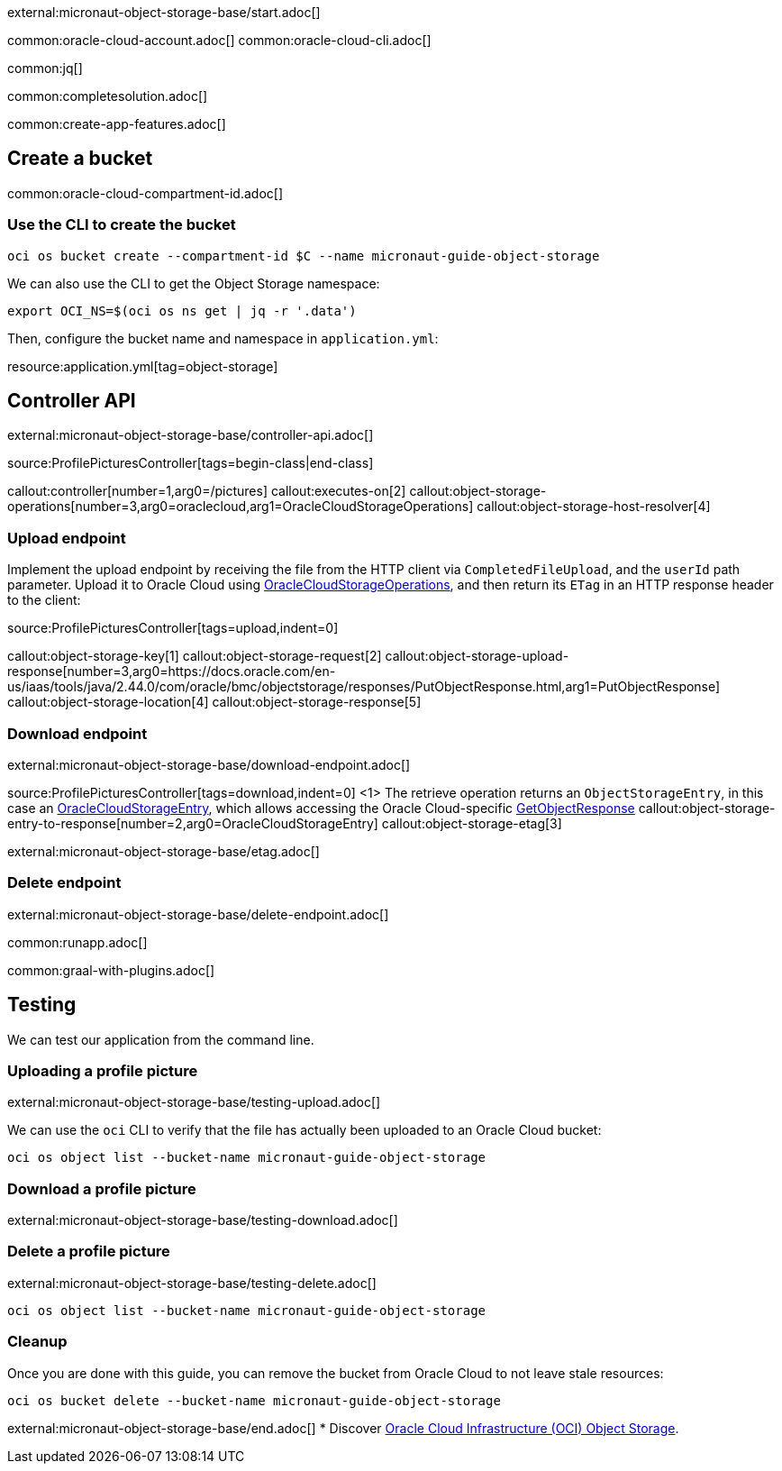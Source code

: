 external:micronaut-object-storage-base/start.adoc[]

common:oracle-cloud-account.adoc[]
common:oracle-cloud-cli.adoc[]

common:jq[]

common:completesolution.adoc[]

common:create-app-features.adoc[]

== Create a bucket

common:oracle-cloud-compartment-id.adoc[]

=== Use the CLI to create the bucket

[source,bash]
----
oci os bucket create --compartment-id $C --name micronaut-guide-object-storage
----

We can also use the CLI to get the Object Storage namespace:

[source,bash]
----
export OCI_NS=$(oci os ns get | jq -r '.data')
----

Then, configure the bucket name and namespace in `application.yml`:

resource:application.yml[tag=object-storage]

== Controller API

external:micronaut-object-storage-base/controller-api.adoc[]

source:ProfilePicturesController[tags=begin-class|end-class]

callout:controller[number=1,arg0=/pictures]
callout:executes-on[2]
callout:object-storage-operations[number=3,arg0=oraclecloud,arg1=OracleCloudStorageOperations]
callout:object-storage-host-resolver[4]

=== Upload endpoint

Implement the upload endpoint by receiving the file from the HTTP client via `CompletedFileUpload`, and the `userId` path
parameter. Upload it to Oracle Cloud using
https://micronaut-projects.github.io/micronaut-object-storage/latest/api/io/micronaut/objectstorage/oraclecloud/OracleCloudStorageOperations.html[OracleCloudStorageOperations],
and then return its `ETag` in an HTTP response header to the client:

source:ProfilePicturesController[tags=upload,indent=0]

callout:object-storage-key[1]
callout:object-storage-request[2]
callout:object-storage-upload-response[number=3,arg0=https://docs.oracle.com/en-us/iaas/tools/java/2.44.0/com/oracle/bmc/objectstorage/responses/PutObjectResponse.html,arg1=PutObjectResponse]
callout:object-storage-location[4]
callout:object-storage-response[5]

=== Download endpoint

external:micronaut-object-storage-base/download-endpoint.adoc[]

source:ProfilePicturesController[tags=download,indent=0]
<1> The retrieve operation returns an `ObjectStorageEntry`, in this case an
https://micronaut-projects.github.io/micronaut-object-storage/latest/api/io/micronaut/objectstorage/oraclecloud/OracleCloudStorageEntry.html[OracleCloudStorageEntry],
which allows accessing the Oracle Cloud-specific
https://docs.oracle.com/en-us/iaas/tools/java/2.44.0/com/oracle/bmc/objectstorage/responses/GetObjectResponse.html[GetObjectResponse]
callout:object-storage-entry-to-response[number=2,arg0=OracleCloudStorageEntry]
callout:object-storage-etag[3]

external:micronaut-object-storage-base/etag.adoc[]

=== Delete endpoint

external:micronaut-object-storage-base/delete-endpoint.adoc[]

common:runapp.adoc[]

common:graal-with-plugins.adoc[]

== Testing

We can test our application from the command line.

=== Uploading a profile picture

external:micronaut-object-storage-base/testing-upload.adoc[]

We can use the `oci` CLI to verify that the file has actually been uploaded to an Oracle Cloud bucket:

[source,bash]
----
oci os object list --bucket-name micronaut-guide-object-storage
----

=== Download a profile picture

external:micronaut-object-storage-base/testing-download.adoc[]

=== Delete a profile picture

external:micronaut-object-storage-base/testing-delete.adoc[]

[source,bash]
----
oci os object list --bucket-name micronaut-guide-object-storage
----

=== Cleanup

Once you are done with this guide, you can remove the bucket from Oracle Cloud to not leave stale resources:

[source,bash]
----
oci os bucket delete --bucket-name micronaut-guide-object-storage
----

external:micronaut-object-storage-base/end.adoc[]
* Discover https://www.oracle.com/cloud/storage/object-storage/[Oracle Cloud Infrastructure (OCI) Object Storage].
